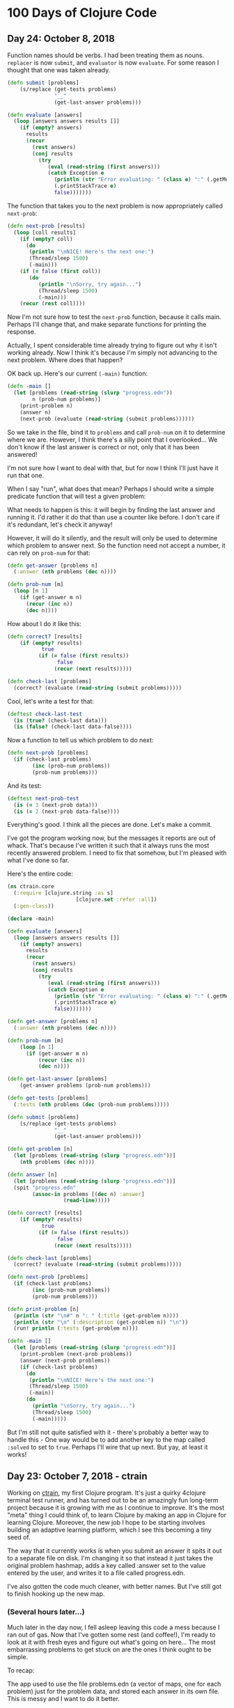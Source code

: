 * 100 Days of Clojure Code

** Day 24: October 8, 2018

Function names should be verbs. I had been treating them as nouns.
~replacer~ is now ~submit~, and ~evaluator~ is now ~evaluate~.
For some reason I thought that one was taken already.

#+BEGIN_SRC clojure
(defn submit [problems]  
    (s/replace (get-tests problems)
               "__"
               (get-last-answer problems)))

(defn evaluate [answers]
  (loop [answers answers results []]
    (if (empty? answers)
      results
      (recur
        (rest answers)
        (conj results
          (try
             (eval (read-string (first answers)))
             (catch Exception e
               (println (str "Error evaluating: " (class e) ":" (.getMessage e)))
               (.printStackTrace e)
               false)))))))
#+END_SRC

The function that takes you to the next problem is now appropriately called ~next-prob~:

#+BEGIN_SRC clojure
(defn next-prob [results]
  (loop [coll results]
    (if (empty? coll)
      (do
       (println "\nNICE! Here's the next one:")
       (Thread/sleep 1500)
       (-main)))
    (if (= false (first coll))
       (do
          (println "\nSorry, try again...")
          (Thread/sleep 1500)
          (-main)))
    (recur (rest coll))))
#+END_SRC

Now I'm not sure how to test the ~next-prob~ function, because it calls main.
Perhaps I'll change that, and make separate functions for printing the response.

Actually, I spent considerable time already trying to figure out why it isn't working already.
Now I think it's because I'm simply not advancing to the next problem.
Where does that happen?

OK back up. Here's our current ~(-main)~ function:

#+BEGIN_SRC clojure
  (defn -main []
    (let [problems (read-string (slurp "progress.edn"))
          n (prob-num problems)]
      (print-problem n)
      (answer n)
      (next-prob (evaluate (read-string (submit problems))))))
#+END_SRC

So we take in the file, bind it to ~problems~ and call ~prob-num~ on it to determine where we are.
However, I think there's a silly point that I overlooked...
We don't know if the last answer is correct or not, only that it has been answered!

I'm not sure how I want to deal with that, but for now I think I'll just have it run that one.

When I say "run", what does that mean? Perhaps I should write a simple predicate function that will test a given problem:

What needs to happen is this: it will begin by finding the last answer and running it.
I'd rather it do that than use a counter like before. I don't care if it's redundant, let's check it anyway!

However, it will do it silently, and the result will only be used to determine which problem to answer next.
So the function need not accept a number, it can rely on ~prob-num~ for that:

#+BEGIN_SRC clojure
  (defn get-answer [problems n]
    (:answer (nth problems (dec n))))

  (defn prob-num [m]
    (loop [n 1]
      (if (get-answer m n)
        (recur (inc n))
        (dec n))))
#+END_SRC

How about I do it like this:

#+BEGIN_SRC clojure
(defn correct? [results]
    (if (empty? results)
           true
          (if (= false (first results))
                false
               (recur (next results)))))

(defn check-last [problems]
  (correct? (evaluate (read-string (submit problems)))))
#+END_SRC

Cool, let's write a test for that:

#+BEGIN_SRC clojure
(deftest check-last-test
  (is (true? (check-last data)))
  (is (false? (check-last data-false))))
#+END_SRC

Now a function to tell us which problem to do next:

#+BEGIN_SRC clojure
(defn next-prob [problems]
  (if (check-last problems)
        (inc (prob-num problems))
        (prob-num problems)))
#+END_SRC

And its test:

#+BEGIN_SRC clojure
(deftest next-prob-test
  (is (= 3 (next-prob data)))
  (is (= 2 (next-prob data-false))))
#+END_SRC

Everything's good. I think all the pieces are done. Let's make a commit.

I've got the program working now, but the messages it reports are out of whack.
That's because I've written it such that it always runs the most recently answered problem.
I need to fix that somehow, but I'm pleased with what I've done so far.

Here's the entire code:

#+BEGIN_SRC clojure
(ns ctrain.core
  (:require [clojure.string :as s]
                      [clojure.set :refer :all])
  (:gen-class))

(declare -main)

(defn evaluate [answers]
  (loop [answers answers results []]
    (if (empty? answers)
      results
      (recur
        (rest answers)
        (conj results
          (try
             (eval (read-string (first answers)))
             (catch Exception e
               (println (str "Error evaluating: " (class e) ":" (.getMessage e)))
               (.printStackTrace e)
               false)))))))

(defn get-answer [problems n]
  (:answer (nth problems (dec n))))

(defn prob-num [m]
    (loop [n 1]
      (if (get-answer m n)
          (recur (inc n))
          (dec n))))

(defn get-last-answer [problems]
    (get-answer problems (prob-num problems)))

(defn get-tests [problems]
  (:tests (nth problems (dec (prob-num problems)))))

(defn submit [problems]  
    (s/replace (get-tests problems)
               "__"
               (get-last-answer problems)))

(defn get-problem [n]
  (let [problems (read-string (slurp "progress.edn"))]
    (nth problems (dec n))))

(defn answer [n]
  (let [problems (read-string (slurp "progress.edn"))]
  (spit "progress.edn"
        (assoc-in problems [(dec n) :answer]
                  (read-line)))))

(defn correct? [results]
    (if (empty? results)
           true
          (if (= false (first results))
                false
               (recur (next results)))))

(defn check-last [problems]
  (correct? (evaluate (read-string (submit problems)))))

(defn next-prob [problems]
  (if (check-last problems)
        (inc (prob-num problems))
        (prob-num problems)))

(defn print-problem [n]
  (println (str "\n#" n ": " (:title (get-problem n))))
  (println (str "\n" (:description (get-problem n)) "\n"))
  (run! println (:tests (get-problem n))))

(defn -main []
  (let [problems (read-string (slurp "progress.edn"))]
    (print-problem (next-prob problems))
    (answer (next-prob problems))
    (if (check-last problems)
      (do
       (println "\nNICE! Here's the next one:")
       (Thread/sleep 1500)
       (-main))
      (do
        (println "\nSorry, try again...")
        (Thread/sleep 1500)
        (-main)))))
#+END_SRC

But I'm still not quite satisfied with it - there's probably a better way to handle this -
One way would be to add another key to the map called ~:solved~ to set to ~true~.
Perhaps I'll wire that up next. But yay, at least it works!



** Day 23: October 7, 2018 - ctrain

Working on [[https://github.com/porkostomus/ctrain][ctrain]], my first Clojure program. It's just a quirky 4clojure terminal test runner,
and has turned out to be an amazingly fun long-term project because it is growing with me as I continue to improve.
It's the most "meta" thing I could think of, to learn Clojure by making an app in Clojure for learning Clojure.
Moreover, the new job I hope to be starting involves building an adaptive learning platform,
which I see this becoming a tiny seed of.

The way that it currently works is when you submit an answer it spits it out to a separate file on disk.
I'm changing it so that instead it just takes the original problem hashmap,
adds a key called :answer set to the value entered by the user,
and writes it to a file called progress.edn. 

I've also gotten the code much cleaner, with better names.
But I've still got to finish hooking up the new map.

*** (Several hours later...)

Much later in the day now, I fell asleep leaving this code a mess because I ran out of gas.
Now that I've gotten some rest (and coffee!),
I'm ready to look at it with fresh eyes and figure out what's going on here...
The most embarrassing problems to get stuck on are the ones I think ought to be simple. 

To recap:

The app used to use the file problems.edn (a vector of maps, one for each problem) just for the problem data,
and stored each answer in its own file. This is messy and I want to do it better.

The file is now called progress.edn and will be overwritten with the user's answer included in the problem's map.
The way this works is like this:

The prob-num function reads the file in and returns the number of the most recently answered problem.

Let's write a test for that.

**** Sanity-check debugging / Test-driven development

The test will define a data structure containing, say, the first 3 problems, with answers for the first 2.
It will spit that out to another test file which it will read in and should return 2.

***** get-answer

Actually, we need to first test the get-answer function because it is called by prob-num.
We need to retrieve the value in order to know if it exists or not.

Also, I'm realizing during this bit of TDD that I need to separate the logic from the file I/O.

Therefore the get-answer function will be passed a map of problems and a problem number to query:

(defn get-answer [m n]
  (:answer (nth m (dec n))))

And that test passes, great so far. More importantly, the function has been decomplected.
In order to properly test it, it needed to accept any map as input, so I think that was an important detail.

Pushed the test file to GitHub.

***** prob-num

Next, we will test the prob-num function. It will take a map as well,
and will call get-answer on it with each number in a loop,
and return the number of the last problem answered.

And it passes! Pushing this to GitHub.

Allright... what's next? 

So we've written functions to look up which problem we just answered.
prob-num returned 2. We need to (get-answer m 2) and pass that to our replacer function.

Wrote the fn get-current-answer and unit test and pushed it.

So then we'll pass that value to the replacer - (and also try out org-mode's code blocks):

*** Code blocks! Literate programming!

#+BEGIN_SRC clojure 
 (defn replacer [n]
  (if (= (get-answer n) "")
    (-main))
  (loop [tests (:tests (problems (dec n)))
         replaced []]
    (if (empty? tests)
      (evaluator replaced)
      (recur (rest tests)
             (conj replaced
                   (s/replace (first tests) "__" (get-answer n))))))) 
#+END_SRC

Aw yes, that looks AWESOME!

And there's a keyboard shortcut:

< s TAB

Those 3 keys in order will pop up a cool little template. Org mode rocks!

The function itself though, is a piece of work.
I don't believe that calling ~evaluator~ should have anything to do with it.
So instead I'm gonna take another approach.

**** get-tests

Wrote a function and unit test for get-tests.
It calls prob-num on the collection of problems and returns the vector of tests:

#+BEGIN_SRC clojure
(defn get-tests [problems]
  (:tests (nth problems (dec (prob-num problems)))))
#+END_SRC

And the unit-test:

#+BEGIN_SRC clojure 
  (def data
    [{:_id 1, :title "Nothing but the Truth"
      :tests ["(= __ true)"]
      :description "Complete the expression so it will evaluate to true."
      :answer "true"}
     {:_id 2, :title "Simple Math"
      :tests ["(= (- 10 (* 2 3)) __)"]
      :description "Innermost forms are evaluated first."
      :answer "4"}
     {:_id 3, :title "Strings"
      :tests ["(= __ (.toUpperCase \"eat me\"))"]
      :description "Clojure strings are Java strings, so you can use Java string methods on them."}])
#+END_SRC

However, we need to find a problem with more than one test:

#+BEGIN_SRC clojure
  (def other-data
    [{:_id 6, :title "Vectors"
      :tests ["(= [__] (list :a :b :c) (vec '(:a :b :c)) (vector :a :b :c))"]
      :description "Vectors can be constructed several ways.  You can compare them with lists."
      :answer ":a :b :c"}
     {:_id 7, :title "conj on vectors"
      :tests ["(= __ (conj [1 2 3] 4))" "(= __ (conj [1 2] 3 4))"]
      :description "When operating on a Vector, the conj function will return a new vector with one or more items \"added\" to the end."
      :answer "[1 2 3 4]"}
     {:_id 8, :title "Sets"
      :tests ["(= __ (set '(:a :a :b :c :c :c :c :d :d)))"
              "(= __ (clojure.set/union #{:a :b :c} #{:b :c :d}))"]
      :description "Sets are collections of unique values."}])
#+END_SRC

#+BEGIN_SRC clojure 
(deftest get-tests-test
  (is (= ["(= __ (conj [1 2 3] 4))" "(= __ (conj [1 2] 3 4))"]
             (get-tests other-data))))
#+END_SRC

And it passes.

While it feels like I'm going tediously slow, I think this test-driven workflow is working quite well.
And now that I know how to include code blocks, I think I'm starting to hit upon a very nice style of literate programming with this log.

**** String-replace

So now our replacer function will replace each "__" with the answer:

#+BEGIN_SRC clojure
  (defn replacer [problems]  
    (s/replace (get-tests problems)
               "__"
               (get-current-answer problems)))
#+END_SRC

That's all I want it to do. Let's make a test for it:

#+BEGIN_SRC clojure
  (deftest replacer-test
    (is (= "[\"(= [1 2 3 4] (conj [1 2 3] 4))\" \"(= [1 2 3 4] (conj [1 2] 3 4))\"]"
           (replacer other-data))))
#+END_SRC

So that works. Now can we send it to the evaluator?

#+BEGIN_SRC clojure
(defn evaluate [answers]
  (loop [answers answers results []]
    (if (empty? answers)
      results
      (recur
        (rest answers)
        (conj results
          (try
             (eval (read-string (first answers)))
             (catch Exception e
               (println (str "Error evaluating: " (class e) ":" (.getMessage e)))
               (.printStackTrace e)
               false)))))))
#+END_SRC

Yep:

#+BEGIN_SRC clojure
(deftest evaluate-test
  (is (= [true true]
              (evaluate (read-string (replacer data))))))
#+END_SRC

I think I'll rename ~replacer~ ~submit~.

Lastly there's ~tester~ which I should call ~check~ since they're verbs, silly!

 

** Day 22: October 6, 2018

Well that was strange. I was stumped last night why the CSS was not loading on my basic GitHub Pages site.
I tried it in different browsers for like an hour or something, double and triple-checking all the code.
Then today it works. Guess it just took a long time. 

Would hate to have to ever tell a boss or client,
"Maybe it will work in the morning?"

Though I suppose we'd likely not be using GitHub Pages.
Anyhoo, moving on.

*** Spacemacs Notes - make a cheat sheet

Just a concise list of stuff I actually use.
This will also be a great opportunity to use org-mode's tables:

| Key-binding | Command                                  |
|-------------+------------------------------------------|
| SPC f f     | Find file (open)                         |
| SPC f s     | Save                                     |
| SPC SPC     | Search for command (like M-x)            |
| SPC b b     | buffer list                              |
| SPC b d     | kill buffer                              |
| SPC b .     | Buffer Selection Transient State menu    |
| SPC w F     | Window - new frame (instance)            |
| SPC w .     | Window Manipulation Transient State menu |
| SPC w 2     | 2 windows                                |
| SPC w 3     | 3 windows                                |
| SPC w m     | Maximise window                          |
| SPC w d     | Delete window                            |
| SPC w u     | Undo last window change                  |
| SPC 1       | Go to window 1 (or other number)         |
| SPC '       | Pop-up terminal                          |
| SPC t g     | Toggle golden-ratio                      |
| , '         | Start REPL                               |
| , s s       | toggle REPL buffer                       |
| , s n       | Eval namespace                           |
| , e b       | EvaL buffer                              |
| , e r       | Eval region                              |
| , e e       | Eval last expression                     |
| , e f       | Eval current expression                  |
| , T e       | Toggle enlighten mode                    |
| M-RET d v   | Inspect                                  |
| , t a       | Run all tests                            |


** Day 21: October 5, 2018

I have a little fantasy that remains in the back of my mind, serving as inspiration for much of what I do.
The idea is tied to the practice of keeping configuration files on GitHub,
but in my case I want to take it to an extreme.

I want to be able to get a new computer and set up my whole environment with a single script.

It's a goal that started during my days of Linux distro-hopping,
but really has its roots in my earliest days of computing.
I just really love setting up new systems.
And every time that I do it, it (hopefully) becomes more streamlined.

Whether or not I ever achieve my goal of a single script, I do think it's worthwhile to keep in mind.

*** Codecademy - CSS course

Launched my [[https://porkostomus.gitlab.io/plain-html/][own instance]] of the Vacation World site
(for no good reason other than to practice deploying stuff).
Actually... it's so that I'm documenting my learning instead of doing it mindlessly,
and at the same time developing a "cookbook" of sorts.

Interesting... I just tried to duplicate what I did on GitHub,
and I can't figure out why the CSS is not loading [[https://porkostomus.github.io/vacation-world/][here]].

EDIT (following day): Now it works. Weird.

** Day 20
*** Successfully checked my gmail in spacemacs with mu4e and offlineimap

This could be an entire article of its own.
In fact, I wrote a tutorial on this last year, but it already broke from something changing.
It felt like a bit of a "right of passage" into emacs geekdom, kinda like installing Gentoo for Linux.

But here's the way I see it: 

**** Clojurians love emacs
It's still the most popular Clojure editor, right?

**** Those who love emacs, love to do lots of stuff in emacs

Like check our email.
As much satisfaction as I'd likely get from making this into a blog post,
it ought to be enough that the file .offlineimaprc is in my [[https://github.com/porkostomus/spacemacs-config][spacemacs-config]] repo.
I'll just add the instructions in the README to install offlineimap and mu4e.

As much as I'd love to include a screenshot

*** Having a fight with my browser tabs.

That is, having too many open. Feels like a sign that I'm trying to do too many things at once,
I'm trying to close tabs to get back to a reasonable number of tasks but everything seems important.
so... org-mode to the rescue! Let's break down the things I'm actively doing.

**** Codecademy - Web design courses

I used codecademy when I first started getting back into web stuff a few years ago.
Then, I read [[https://www.makeuseof.com/tag/4-reasons-shouldnt-learn-code-codeacademy/][4 Reasons Why You Shouldn’t Learn to Code With Codeacademy,]]
which explains that doing that stuff will teach you the syntax, but not how to solve problems.
That didn't make me stop using the site, but then I felt a little silly about it because I knew that the author was right.
The big win though from reading it was finding out about Project Euler,
which turned out to be a great help when I was first learning Clojure.

Now, however, I'm returning to them in order to combat another one of my fears:
Holes in my knowledge. I can never be ashamed to go back to the beginning.
I have a fear of becoming "one of those people" (in my imagination?)
whom I perceive as lacking a solid foundation due to insufficient time in the woodshed.

I refuse to develop for the web without properly understanding the basic web infrastructure.

So that's how I'm justifying spending time doing the basic codecademy courses again.
So that's a browser tab. And another one for a [[https://www.codecademy.com/learn/learn-navigation-design][pro-level course]] that I want to take while I've got a free week.
But not only that...

**** Set up a live HTML/CSS [[https://porkostomus.gitlab.io/plain-html/][playground site]] on GitLab

For just testing the codecademy practice sites!
I ought to do one on GitHub as well, just to keep everything familiar.

That's 2 tabs, for the source code and the site itself.

**** CircleCI

Just seems like it is important. So that's a browser tab.

More info - Here's the official stack listed on my job description:

Leiningen / deps.edn, Re-frame, Reagent and React’s lifecycles
REST and WebSockets
NodeJS, NPM and Yarn
JS / CLJS interop
CSS Preprocessors and mainstream CSS frameworks
Proper state management
UX principles and slick user interfaces
Data visualisation in SVG and Canvas

Experience with CI, Docker, AWS, Datomic Cloud and Ions is welcome.

So this is the list to keep handy, and will be used to form a solid study plan.

**** jr0cket's spacemacs book

This one is a very high priority. I should probably move this one up to indicate that.
But I need to learn org-mode...

**** Org-mode manual

See above.

**** Clojurians Slack

Always gotta have this open! Don't know what I'd do without the constant Clojure chatter!

That's actually all. I managed to close several while writing this (like twitter),
so it proved a valuable exercise. 

*** Now I need to look up the key binding in order to publish this!

I think it was a regular emacs binding like C-c C-e m or something...

Holy crap, I was right.

** Day 19
Yo, I'm in org mode. Today I'm doing stuff:

*** Codecademy stuff on UI design.

Did the HTML course just for the sake of completeness, and actually learned stuff.

*** Setting up spacemacs

One reason I love Clojure is because I only have one hand, and with Clojure you only need one!
Seriously... I doubt that any other language encourages such brevity -
one of Rich's reasons for choosing "nil" over "null" was "It's a little bit shorter"!
But with Clojure and Vim or Spacemacs Evil Mode, you only need one finger!

Got the cyberpunk theme with the nyan cat and fancy symbols!

*** Moved this journal into org mode

Yes, here we are. Isn't it beautiful?

Then, we can export to markdown. In fact, we can enable GitHub support in the config.

We're gonna need to follow [[http://spacemacs.org/layers/+emacs/org/README.html][this]]. (see that? that's a link, dawg)
